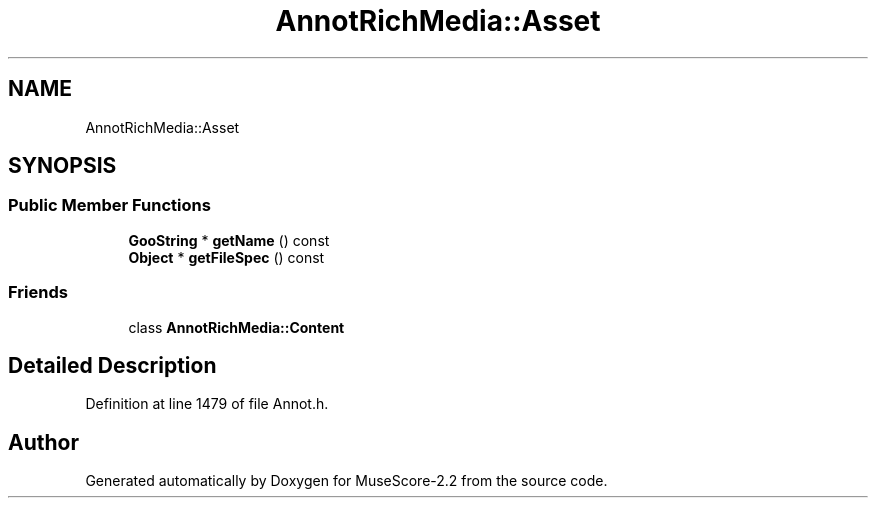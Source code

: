 .TH "AnnotRichMedia::Asset" 3 "Mon Jun 5 2017" "MuseScore-2.2" \" -*- nroff -*-
.ad l
.nh
.SH NAME
AnnotRichMedia::Asset
.SH SYNOPSIS
.br
.PP
.SS "Public Member Functions"

.in +1c
.ti -1c
.RI "\fBGooString\fP * \fBgetName\fP () const"
.br
.ti -1c
.RI "\fBObject\fP * \fBgetFileSpec\fP () const"
.br
.in -1c
.SS "Friends"

.in +1c
.ti -1c
.RI "class \fBAnnotRichMedia::Content\fP"
.br
.in -1c
.SH "Detailed Description"
.PP 
Definition at line 1479 of file Annot\&.h\&.

.SH "Author"
.PP 
Generated automatically by Doxygen for MuseScore-2\&.2 from the source code\&.
